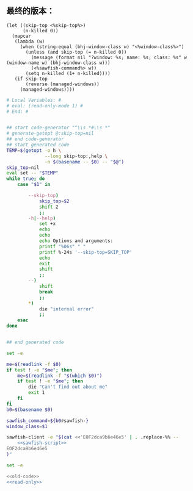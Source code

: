 ** 最终的版本：

   #+name: sawfish-script
   #+BEGIN_SRC sawfish
     (let ((skip-top <%skip-top%>)
           (n-killed 0))
       (mapcar
        (lambda (w)
          (when (string-equal (bhj-window-class w) "<%window-class%>")
            (unless (and skip-top (= n-killed 0))
              (message (format nil "?window: %s; name: %s; class: %s" w (window-name w) (bhj-window-class w)))
              (<%sawfish-command%> w))
            (setq n-killed (1+ n-killed))))
        (if skip-top
            (reverse (managed-windows))
          (managed-windows))))
   #+END_SRC

#+name: read-only
#+BEGIN_SRC sh
# Local Variables: #
# eval: (read-only-mode 1) #
# End: #
#+END_SRC

#+name: old-code
#+BEGIN_SRC sh :noweb yes

  ## start code-generator "^\\s *#\\s *"
  # generate-getopt @:skip-top=nil
  ## end code-generator
  ## start generated code
  TEMP=$(getopt -o h \
                --long skip-top:,help \
                -n $(basename -- $0) -- "$@")
  skip_top=nil
  eval set -- "$TEMP"
  while true; do
      case "$1" in

          --skip-top)
              skip_top=$2
              shift 2
              ;;
          -h|--help)
              set +x
              echo
              echo
              echo Options and arguments:
              printf "%06s" " "
              printf %-24s '--skip-top=SKIP_TOP'
              echo
              exit
              shift
              ;;
          --)
              shift
              break
              ;;
          ,*)
              die "internal error"
              ;;
      esac
  done


  ## end generated code

  set -e

  me=$(readlink -f $0)
  if test ! -e "$me"; then
      me=$(readlink -f "$(which $0)")
      if test ! -e "$me"; then
          die "Can't find out about me"
          exit 1
      fi
  fi
  b0=$(basename $0)

  sawfish_command=${b0#sawfish-}
  window_class=$1

  sawfish-client -e "$(cat <<'EOF2dca9b6e46e5' | . .replace-%% --
      <<sawfish-script>>
  EOF2dca9b6e46e5
  )"
#+END_SRC

#+name: the-ultimate-script
#+BEGIN_SRC sh :tangle ~/system-config/bin/sawfish-destroy-window :comments link :shebang "#!/bin/bash" :noweb yes
set -e

<<old-code>>
<<read-only>>
#+END_SRC

#+results: the-ultimate-script

